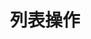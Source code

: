 #+TITLE: 列表操作
#+HTML_HEAD: <link rel="stylesheet" type="text/css" href="../css/main.css" />
#+HTML_LINK_UP: match.html   
#+HTML_LINK_HOME: sequential.html
#+OPTIONS: num:nil timestamp:nil ^:nil
